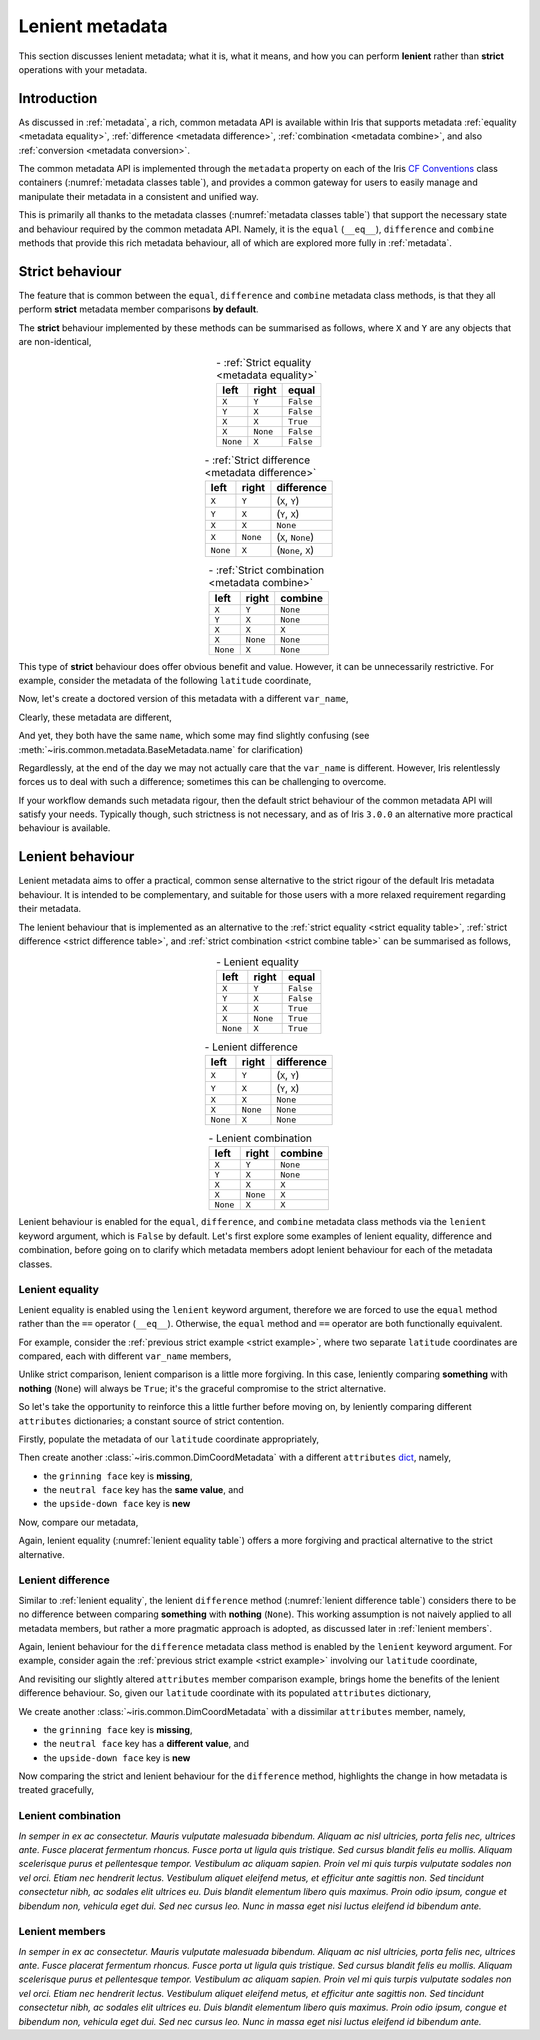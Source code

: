 .. _lenient metadata:

****************
Lenient metadata
****************

This section discusses lenient metadata; what it is, what it means, and how you
can perform **lenient** rather than **strict** operations with your metadata.


Introduction
============

As discussed in :ref:`metadata`, a rich, common metadata API is available within
Iris that supports metadata :ref:`equality <metadata equality>`,
:ref:`difference <metadata difference>`, :ref:`combination <metadata combine>`,
and also :ref:`conversion <metadata conversion>`.

The common metadata API is implemented through the ``metadata`` property
on each of the Iris `CF Conventions`_ class containers
(:numref:`metadata classes table`), and provides a common gateway for users to
easily manage and manipulate their metadata in a consistent and unified way.

This is primarily all thanks to the metadata classes (:numref:`metadata classes table`)
that support the necessary state and behaviour required by the common metadata
API. Namely, it is the ``equal`` (``__eq__``), ``difference`` and ``combine``
methods that provide this rich metadata behaviour, all of which are explored
more fully in :ref:`metadata`.


Strict behaviour
================

.. testsetup:: strict-behaviour

    import iris
    cube = iris.load_cube(iris.sample_data_path("A1B_north_america.nc"))
    latitude = cube.coord("latitude")

The feature that is common between the ``equal``, ``difference`` and
``combine`` metadata class methods, is that they all perform **strict**
metadata member comparisons **by default**.

The **strict** behaviour implemented by these methods can be summarised
as follows, where ``X`` and ``Y`` are any objects that are non-identical,

.. _strict equality table:
.. table:: - :ref:`Strict equality <metadata equality>`
   :widths: auto
   :align: center

   ======== ======== =========
   left     right    **equal**
   ======== ======== =========
   ``X``    ``Y``    ``False``
   ``Y``    ``X``    ``False``
   ``X``    ``X``    ``True``
   ``X``    ``None`` ``False``
   ``None`` ``X``    ``False``
   ======== ======== =========

.. _strict difference table:
.. table:: - :ref:`Strict difference <metadata difference>`
   :widths: auto
   :align: center

   ======== ======== =================
   left     right    **difference**
   ======== ======== =================
   ``X``    ``Y``    (``X``, ``Y``)
   ``Y``    ``X``    (``Y``, ``X``)
   ``X``    ``X``    ``None``
   ``X``    ``None`` (``X``, ``None``)
   ``None`` ``X``    (``None``, ``X``)
   ======== ======== =================

.. _strict combine table:
.. table:: - :ref:`Strict combination <metadata combine>`
   :widths: auto
   :align: center

   ======== ======== ===========
   left     right    **combine**
   ======== ======== ===========
   ``X``    ``Y``    ``None``
   ``Y``    ``X``    ``None``
   ``X``    ``X``    ``X``
   ``X``    ``None`` ``None``
   ``None`` ``X``    ``None``
   ======== ======== ===========

.. _strict example:

This type of **strict** behaviour does offer obvious benefit and value. However,
it can be unnecessarily restrictive. For example, consider the metadata of the
following ``latitude`` coordinate,

.. doctest:: strict-behaviour

    >>> latitude.metadata
    DimCoordMetadata(standard_name='latitude', long_name=None, var_name='latitude', units=Unit('degrees'), attributes={}, coord_system=GeogCS(6371229.0), climatological=False, circular=False)

Now, let's create a doctored version of this metadata with a different ``var_name``,

.. doctest:: strict-behaviour

    >>> metadata = latitude.metadata._replace(var_name=None)
    >>> metadata
    DimCoordMetadata(standard_name='latitude', long_name=None, var_name=None, units=Unit('degrees'), attributes={}, coord_system=GeogCS(6371229.0), climatological=False, circular=False)

Clearly, these metadata are different,

.. doctest:: strict-behaviour

    >>> metadata != latitude.metadata
    True
    >>> metadata.difference(latitude.metadata)
    DimCoordMetadata(standard_name=None, long_name=None, var_name=(None, 'latitude'), units=None, attributes=None, coord_system=None, climatological=None, circular=None)

And yet, they both have the same ``name``, which some may find slightly confusing
(see :meth:`~iris.common.metadata.BaseMetadata.name` for clarification)

.. doctest:: strict-behaviour

    >>> metadata.name()
    'latitude'
    >>> latitude.name()
    'latitude'

Regardlessly, at the end of the day we may not actually care that the
``var_name`` is different. However, Iris relentlessly forces us to deal
with such a difference; sometimes this can be challenging to overcome.

If your workflow demands such metadata rigour, then the default strict behaviour
of the common metadata API will satisfy your needs. Typically though, such
strictness is not necessary, and as of Iris ``3.0.0`` an alternative more
practical behaviour is available.


Lenient behaviour
=================

.. testsetup:: lenient-behaviour

    import iris
    cube = iris.load_cube(iris.sample_data_path("A1B_north_america.nc"))
    latitude = cube.coord("latitude")

Lenient metadata aims to offer a practical, common sense alternative to the
strict rigour of the default Iris metadata behaviour. It is intended to be
complementary, and suitable for those users with a more relaxed requirement
regarding their metadata.

The lenient behaviour that is implemented as an alternative to the
:ref:`strict equality <strict equality table>`, :ref:`strict difference <strict difference table>`,
and :ref:`strict combination <strict combine table>` can be summarised
as follows,

.. _lenient equality table:
.. table:: - Lenient equality
   :widths: auto
   :align: center

   ======== ======== =========
   left     right    **equal**
   ======== ======== =========
   ``X``    ``Y``    ``False``
   ``Y``    ``X``    ``False``
   ``X``    ``X``    ``True``
   ``X``    ``None`` ``True``
   ``None`` ``X``    ``True``
   ======== ======== =========

.. _lenient difference table:
.. table:: - Lenient difference
   :widths: auto
   :align: center

   ======== ======== =================
   left     right    **difference**
   ======== ======== =================
   ``X``    ``Y``    (``X``, ``Y``)
   ``Y``    ``X``    (``Y``, ``X``)
   ``X``    ``X``    ``None``
   ``X``    ``None`` ``None``
   ``None`` ``X``    ``None``
   ======== ======== =================

.. _lenient combine table:
.. table:: - Lenient combination
   :widths: auto
   :align: center

   ======== ======== ===========
   left     right    **combine**
   ======== ======== ===========
   ``X``    ``Y``    ``None``
   ``Y``    ``X``    ``None``
   ``X``    ``X``    ``X``
   ``X``    ``None`` ``X``
   ``None`` ``X``    ``X``
   ======== ======== ===========

Lenient behaviour is enabled for the ``equal``, ``difference``, and ``combine``
metadata class methods via the ``lenient`` keyword argument, which is ``False``
by default. Let's first explore some examples of lenient equality, difference
and combination, before going on to clarify which metadata members adopt
lenient behaviour for each of the metadata classes.


.. _lenient equality:

Lenient equality
----------------

Lenient equality is enabled using the ``lenient`` keyword argument, therefore
we are forced to use the ``equal`` method rather than the ``==`` operator
(``__eq__``). Otherwise, the ``equal`` method and ``==`` operator are both
functionally equivalent.

For example, consider the :ref:`previous strict example <strict example>`,
where two separate ``latitude`` coordinates are compared, each with different
``var_name`` members,

.. doctest:: strict-behaviour

    >>> metadata.equal(latitude.metadata, lenient=True)
    True

Unlike strict comparison, lenient comparison is a little more forgiving. In
this case, leniently comparing **something** with **nothing** (``None``) will
always be ``True``; it's the graceful compromise to the strict alternative.

So let's take the opportunity to reinforce this a little further before moving on,
by leniently comparing different ``attributes`` dictionaries; a constant source
of strict contention.

Firstly, populate the metadata of our ``latitude`` coordinate appropriately,

.. doctest:: lenient-behaviour

    >>> attributes = {"grinning face": "😀", "neutral face": "😐"}
    >>> latitude.attributes = attributes
    >>> latitude.metadata  # doctest: +SKIP
    DimCoordMetadata(standard_name='latitude', long_name=None, var_name='latitude', units=Unit('degrees'), attributes={'grinning face': '😀', 'neutral face': '😐'}, coord_system=GeogCS(6371229.0), climatological=False, circular=False)

Then create another :class:`~iris.common.DimCoordMetadata` with a different
``attributes`` `dict`_, namely,

- the ``grinning face`` key is **missing**,
- the ``neutral face`` key has the **same value**, and
- the ``upside-down face`` key is **new**

.. doctest:: lenient-behaviour

    >>> attributes = {"neutral face": "😐", "upside-down face": "🙃"}
    >>> metadata = latitude.metadata._replace(attributes=attributes)
    >>> metadata  # doctest: +SKIP
    DimCoordMetadata(standard_name='latitude', long_name=None, var_name='latitude', units=Unit('degrees'), attributes={'neutral face': '😐', 'upside-down face': '🙃'}, coord_system=GeogCS(6371229.0), climatological=False, circular=False)

Now, compare our metadata,

.. doctest:: lenient-behaviour

    >>> metadata.equal(latitude.metadata)
    False
    >>> metadata.equal(latitude.metadata, lenient=True)
    True

Again, lenient equality (:numref:`lenient equality table`) offers a more
forgiving and practical alternative to the strict alternative.


.. _lenient difference:

Lenient difference
------------------

Similar to :ref:`lenient equality`, the lenient ``difference`` method
(:numref:`lenient difference table`) considers there to be no difference between
comparing **something** with **nothing** (``None``). This working assumption is
not naively applied to all metadata members, but rather a more pragmatic approach
is adopted, as discussed later in :ref:`lenient members`.

Again, lenient behaviour for the ``difference`` metadata class method is enabled
by the ``lenient`` keyword argument. For example, consider again the
:ref:`previous strict example <strict example>` involving our ``latitude``
coordinate,

.. doctest:: strict-behaviour

    >>> metadata.difference(latitude.metadata)
    DimCoordMetadata(standard_name=None, long_name=None, var_name=(None, 'latitude'), units=None, attributes=None, coord_system=None, climatological=None, circular=None)
    >>> metadata.difference(latitude.metadata, lenient=True) is None
    True

And revisiting our slightly altered ``attributes`` member comparison example,
brings home the benefits of the lenient difference behaviour. So, given our
``latitude`` coordinate with its populated ``attributes`` dictionary,

.. doctest:: lenient-behaviour

    >>> latitude.attributes  # doctest: +SKIP
    {'grinning face': '😀', 'neutral face': '😐'}

We create another :class:`~iris.common.DimCoordMetadata` with a dissimilar
``attributes`` member, namely,

- the ``grinning face`` key is **missing**,
- the ``neutral face`` key has a **different value**, and
- the ``upside-down face`` key is **new**

.. doctest:: lenient-behaviour

    >>> attributes = {"neutral face": "😜", "upside-down face": "🙃"}
    >>> metadata = latitude.metadata._replace(attributes=attributes)
    >>> metadata
    DimCoordMetadata(standard_name='latitude', long_name=None, var_name='latitude', units=Unit('degrees'), attributes={'neutral face': '😜', 'upside-down face': '🙃'}, coord_system=GeogCS(6371229.0), climatological=False, circular=False)

Now comparing the strict and lenient behaviour for the ``difference`` method,
highlights the change in how metadata is treated gracefully,

.. doctest:: lenient-behaviour

    >>> metadata.difference(latitude.metadata).attributes  # doctest: +SKIP
    {'upside-down face': '🙃', 'neutral face': '😜'}, {'neutral face': '😐', 'grinning face': '😀'}
    >>> metadata.difference(latitude.metadata, lenient=True).attributes  # doctest: +SKIP
    {'neutral face': '😜'}, {'neutral face': '😐'}


.. _lenient combination:

Lenient combination
-------------------

*In semper in ex ac consectetur. Mauris vulputate malesuada bibendum. Aliquam ac nisl ultricies, porta felis nec, ultrices ante. Fusce placerat fermentum rhoncus. Fusce porta ut ligula quis tristique. Sed cursus blandit felis eu mollis. Aliquam scelerisque purus et pellentesque tempor. Vestibulum ac aliquam sapien. Proin vel mi quis turpis vulputate sodales non vel orci. Etiam nec hendrerit lectus. Vestibulum aliquet eleifend metus, et efficitur ante sagittis non. Sed tincidunt consectetur nibh, ac sodales elit ultrices eu. Duis blandit elementum libero quis maximus. Proin odio ipsum, congue et bibendum non, vehicula eget dui. Sed nec cursus leo. Nunc in massa eget nisi luctus eleifend id bibendum ante.*


.. _lenient members:

Lenient members
---------------

*In semper in ex ac consectetur. Mauris vulputate malesuada bibendum. Aliquam ac nisl ultricies, porta felis nec, ultrices ante. Fusce placerat fermentum rhoncus. Fusce porta ut ligula quis tristique. Sed cursus blandit felis eu mollis. Aliquam scelerisque purus et pellentesque tempor. Vestibulum ac aliquam sapien. Proin vel mi quis turpis vulputate sodales non vel orci. Etiam nec hendrerit lectus. Vestibulum aliquet eleifend metus, et efficitur ante sagittis non. Sed tincidunt consectetur nibh, ac sodales elit ultrices eu. Duis blandit elementum libero quis maximus. Proin odio ipsum, congue et bibendum non, vehicula eget dui. Sed nec cursus leo. Nunc in massa eget nisi luctus eleifend id bibendum ante.*


.. _dict: https://docs.python.org/3/library/stdtypes.html#mapping-types-dict
.. _CF Conventions: https://cfconventions.org/